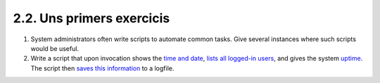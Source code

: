.. XXX TODO: translate me

##########################
2.2. Uns primers exercicis
##########################

#. System administrators often write scripts to automate common tasks.
   Give several instances where such scripts would be useful.

#. Write a script that upon invocation shows the `time and
   date <timedate.html#DATEREF>`_, `lists all logged-in
   users <system.html#WHOREF>`_, and gives the system
   `uptime <system.html#UPTIMEREF>`_. The script then `saves this
   information <io-redirection.html#IOREDIRREF>`_ to a logfile.

